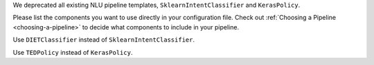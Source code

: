 We deprecated all existing NLU pipeline templates, ``SklearnIntentClassifier`` and ``KerasPolicy``.

Please list the components you want to use directly in your configuration file.
Check out :ref:`Choosing a Pipeline <choosing-a-pipeline>` to decide what components to
include in your pipeline.

Use ``DIETClassifier`` instead of ``SklearnIntentClassifier``.

Use ``TEDPolicy`` instead of ``KerasPolicy``.